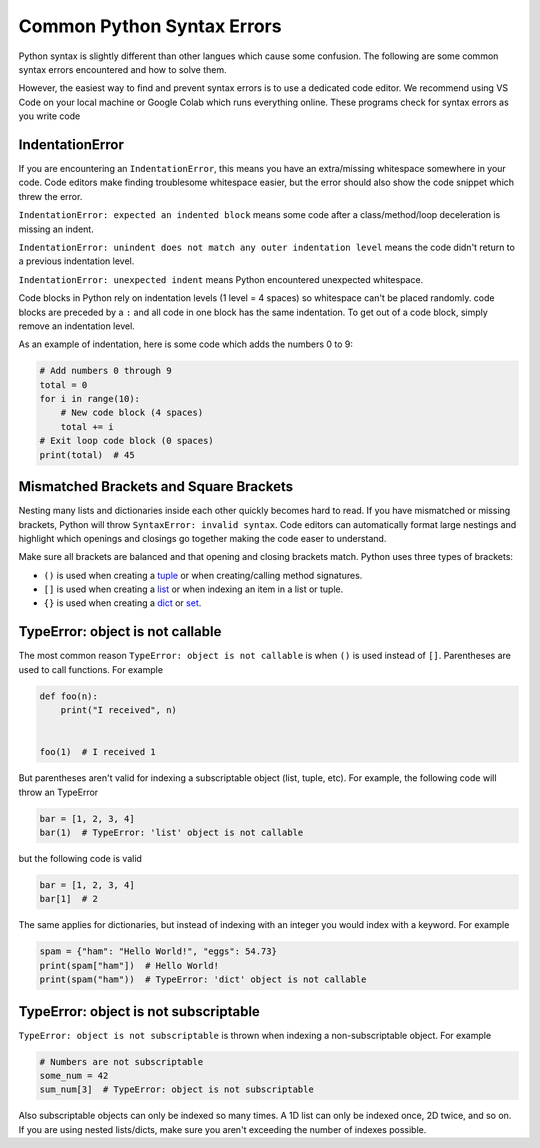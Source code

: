 ===========================
Common Python Syntax Errors
===========================

Python syntax is slightly different than other langues which cause some confusion.
The following are some common syntax errors encountered and how to solve them.

However, the easiest way to find and prevent syntax errors is to use a dedicated code editor.
We recommend using VS Code on your local machine
or Google Colab which runs everything online. These programs check for syntax errors as you
write code

IndentationError
""""""""""""""""

If you are encountering an ``IndentationError``, this means you have an extra/missing
whitespace somewhere in your code. Code editors make finding troublesome whitespace easier,
but the error should also show the code snippet which threw the error.

``IndentationError: expected an indented block`` means some code after a class/method/loop
deceleration is missing an indent.

``IndentationError: unindent does not match any outer indentation level`` means the code didn't
return to a previous indentation level.

``IndentationError: unexpected indent`` means Python encountered unexpected whitespace.

Code blocks in Python rely on indentation levels (1 level = 4 spaces) so whitespace can't
be placed randomly. code blocks are preceded by a ``:`` and all code in one
block has the same indentation. To get out of a code block, simply remove an indentation level.

As an example of indentation, here is some code which adds the numbers 0 to 9:

.. code-block:: python

    # Add numbers 0 through 9
    total = 0
    for i in range(10):
        # New code block (4 spaces)
        total += i
    # Exit loop code block (0 spaces)
    print(total)  # 45
Mismatched Brackets and Square Brackets
"""""""""""""""""""""""""""""""""""""""

Nesting many lists and dictionaries inside each other quickly becomes hard to read. If you have
mismatched or missing brackets, Python will throw ``SyntaxError: invalid syntax``.
Code editors can automatically format large nestings and highlight which openings and closings go
together making the code easer to understand.

Make sure all brackets are balanced and that opening and closing brackets match. Python uses three
types of brackets:

* ``()`` is used when creating a `tuple <https://docs.python.org/3/library/stdtypes.html#tuple>`__ or when creating/calling method signatures.
* ``[]`` is used when creating a `list <https://docs.python.org/3/library/stdtypes.html#list>`__ or when indexing an item in a list or tuple.
* ``{}`` is used when creating a `dict <https://docs.python.org/3/library/stdtypes.html#mapping-types-dict>`__ or `set <https://docs.python.org/3/library/stdtypes.html#set>`__.

TypeError: object is not callable
"""""""""""""""""""""""""""""""""

The most common reason ``TypeError: object is not callable`` is when ``()`` is used instead of
``[]``. Parentheses are used to call functions. For example

.. code-block:: python

    def foo(n):
        print("I received", n)


    foo(1)  # I received 1

But parentheses aren't valid for indexing a subscriptable object (list, tuple, etc). For
example, the following code will throw an TypeError

.. code-block:: python

    bar = [1, 2, 3, 4]
    bar(1)  # TypeError: 'list' object is not callable

but the following code is valid

.. code-block:: python

    bar = [1, 2, 3, 4]
    bar[1]  # 2

The same applies for dictionaries, but instead of indexing with an integer you would index with
a keyword. For example

.. code-block:: python

    spam = {"ham": "Hello World!", "eggs": 54.73}
    print(spam["ham"])  # Hello World!
    print(spam("ham"))  # TypeError: 'dict' object is not callable

TypeError: object is not subscriptable
""""""""""""""""""""""""""""""""""""""

``TypeError: object is not subscriptable`` is thrown when indexing a non-subscriptable object.
For example

.. code-block:: python

    # Numbers are not subscriptable
    some_num = 42
    sum_num[3]  # TypeError: object is not subscriptable
Also subscriptable objects can only be indexed so many times. A 1D list can only be indexed once,
2D twice, and so on. If you are using nested lists/dicts, make sure you aren't exceeding the number
of indexes possible.

